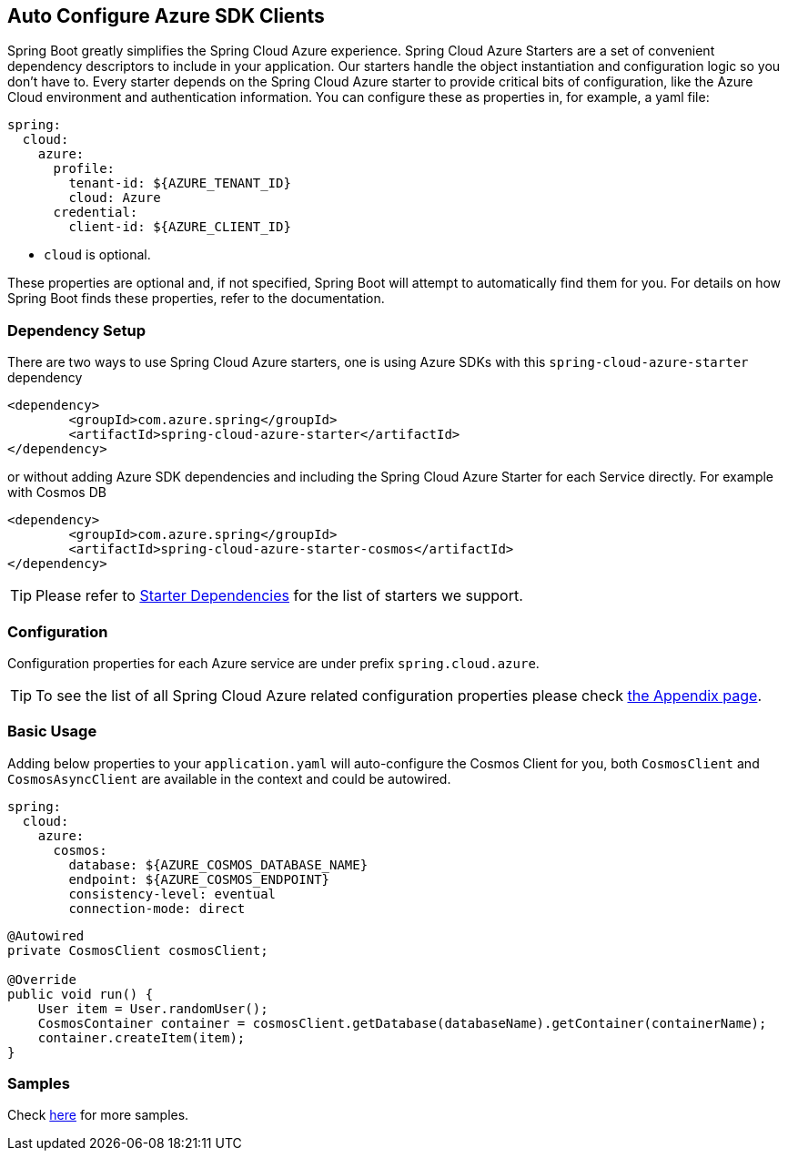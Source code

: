 == Auto Configure Azure SDK Clients

Spring Boot greatly simplifies the Spring Cloud Azure experience. Spring Cloud Azure Starters are a set of convenient dependency descriptors to include in your application. Our starters handle the object instantiation and configuration logic so you don’t have to. Every starter depends on the Spring Cloud Azure starter to provide critical bits of configuration, like the Azure Cloud environment and authentication information. You can configure these as properties in, for example, a yaml file:

[source,yaml]
----
spring:
  cloud:
    azure:
      profile:
        tenant-id: ${AZURE_TENANT_ID}
        cloud: Azure
      credential:
        client-id: ${AZURE_CLIENT_ID}
----

* `cloud` is optional.

These properties are optional and, if not specified, Spring Boot will attempt to automatically find them for you. For details on how Spring Boot finds these properties, refer to the documentation.


=== Dependency Setup
There are two ways to use Spring Cloud Azure starters, one is using Azure SDKs with this `spring-cloud-azure-starter` dependency

[source,xml]
----
<dependency>
	<groupId>com.azure.spring</groupId>
	<artifactId>spring-cloud-azure-starter</artifactId>
</dependency>
----

or without adding Azure SDK dependencies and including the Spring Cloud Azure Starter for each Service directly. For example with Cosmos DB

[source,xml]
----
<dependency>
	<groupId>com.azure.spring</groupId>
	<artifactId>spring-cloud-azure-starter-cosmos</artifactId>
</dependency>
----

TIP: Please refer to link:index.html#starter-dependencies[Starter Dependencies] for the list of starters we support.

=== Configuration

Configuration properties for each Azure service are under prefix `spring.cloud.azure`.

TIP: To see the list of all Spring Cloud Azure related configuration properties please check link:appendix.html[the Appendix page].

=== Basic Usage

Adding below properties to your `application.yaml` will auto-configure the Cosmos Client for you, both `CosmosClient` and `CosmosAsyncClient` are available in the context and could be autowired.

[source,yaml]
----
spring:
  cloud:
    azure:
      cosmos:
        database: ${AZURE_COSMOS_DATABASE_NAME}
        endpoint: ${AZURE_COSMOS_ENDPOINT}
        consistency-level: eventual
        connection-mode: direct
----

[source,java]
----
@Autowired
private CosmosClient cosmosClient;

@Override
public void run() {
    User item = User.randomUser();
    CosmosContainer container = cosmosClient.getDatabase(databaseName).getContainer(containerName);
    container.createItem(item);
}
----

=== Samples

Check link:https://github.com/Azure-Samples/azure-spring-boot-samples/tree/spring-cloud-azure_4.0[here] for more samples.

